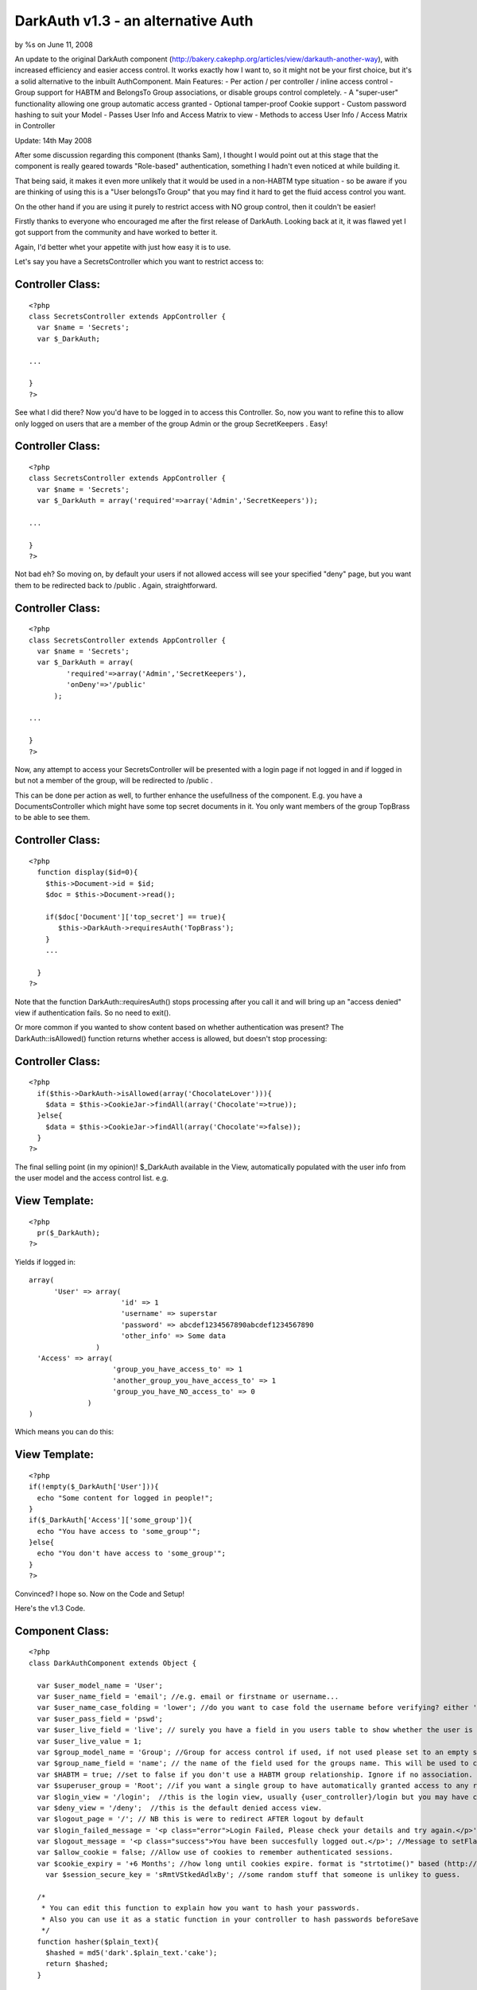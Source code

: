 

DarkAuth v1.3 - an alternative Auth
===================================

by %s on June 11, 2008

An update to the original DarkAuth component
(http://bakery.cakephp.org/articles/view/darkauth-another-way), with
increased efficiency and easier access control. It works exactly how I
want to, so it might not be your first choice, but it's a solid
alternative to the inbuilt AuthComponent. Main Features: - Per action
/ per controller / inline access control - Group support for HABTM and
BelongsTo Group associations, or disable groups control completely. -
A "super-user" functionality allowing one group automatic access
granted - Optional tamper-proof Cookie support - Custom password
hashing to suit your Model - Passes User Info and Access Matrix to
view - Methods to access User Info / Access Matrix in Controller

Update: 14th May 2008

After some discussion regarding this component (thanks Sam), I thought
I would point out at this stage that the component is really geared
towards "Role-based" authentication, something I hadn't even noticed
at while building it.

That being said, it makes it even more unlikely that it would be used
in a non-HABTM type situation - so be aware if you are thinking of
using this is a "User belongsTo Group" that you may find it hard to
get the fluid access control you want.

On the other hand if you are using it purely to restrict access with
NO group control, then it couldn't be easier!

Firstly thanks to everyone who encouraged me after the first release
of DarkAuth. Looking back at it, it was flawed yet I got support from
the community and have worked to better it.

Again, I'd better whet your appetite with just how easy it is to use.

Let's say you have a SecretsController which you want to restrict
access to:


Controller Class:
`````````````````

::

    <?php 
    class SecretsController extends AppController {
      var $name = 'Secrets';
      var $_DarkAuth;
    
    ...
    
    }
    ?>

See what I did there? Now you'd have to be logged in to access this
Controller. So, now you want to refine this to allow only logged on
users that are a member of the group Admin or the group SecretKeepers
. Easy!


Controller Class:
`````````````````

::

    <?php 
    class SecretsController extends AppController {
      var $name = 'Secrets';
      var $_DarkAuth = array('required'=>array('Admin','SecretKeepers'));
    
    ...
    
    }
    ?>

Not bad eh? So moving on, by default your users if not allowed access
will see your specified "deny" page, but you want them to be
redirected back to /public . Again, straightforward.


Controller Class:
`````````````````

::

    <?php 
    class SecretsController extends AppController {
      var $name = 'Secrets';
      var $_DarkAuth = array(
             'required'=>array('Admin','SecretKeepers'),
             'onDeny'=>'/public'
          );
    
    ...
    
    }
    ?>

Now, any attempt to access your SecretsController will be presented
with a login page if not logged in and if logged in but not a member
of the group, will be redirected to /public .

This can be done per action as well, to further enhance the
usefullness of the component. E.g. you have a DocumentsController
which might have some top secret documents in it. You only want
members of the group TopBrass to be able to see them.


Controller Class:
`````````````````

::

    <?php 
      function display($id=0){
        $this->Document->id = $id;
        $doc = $this->Document->read();
    
        if($doc['Document']['top_secret'] == true){
           $this->DarkAuth->requiresAuth('TopBrass');
        }
        ...
    
      }
    ?>

Note that the function DarkAuth::requiresAuth() stops processing after
you call it and will bring up an "access denied" view if
authentication fails. So no need to exit().

Or more common if you wanted to show content based on whether
authentication was present? The DarkAuth::isAllowed() function returns
whether access is allowed, but doesn't stop processing:


Controller Class:
`````````````````

::

    <?php 
      if($this->DarkAuth->isAllowed(array('ChocolateLover'))){
        $data = $this->CookieJar->findAll(array('Chocolate'=>true));
      }else{
        $data = $this->CookieJar->findAll(array('Chocolate'=>false));
      }
    ?>

The final selling point (in my opinion)! $_DarkAuth available in the
View, automatically populated with the user info from the user model
and the access control list. e.g.


View Template:
``````````````

::

    
    <?php
      pr($_DarkAuth);
    ?>

Yields if logged in:

::

    
    array(
          'User' => array(
                          'id' => 1
                          'username' => superstar
                          'password' => abcdef1234567890abcdef1234567890
                          'other_info' => Some data
                    )
      'Access' => array(
                        'group_you_have_access_to' => 1
                        'another_group_you_have_access_to' => 1
                        'group_you_have_NO_access_to' => 0
                  )
    )

Which means you can do this:


View Template:
``````````````

::

    
    <?php
    if(!empty($_DarkAuth['User'])){ 
      echo "Some content for logged in people!";
    }
    if($_DarkAuth['Access']['some_group']){
      echo "You have access to 'some_group'";
    }else{
      echo "You don't have access to 'some_group'";
    }
    ?>

Convinced? I hope so. Now on the Code and Setup!

Here's the v1.3 Code.


Component Class:
````````````````

::

    <?php 
    class DarkAuthComponent extends Object {
    
      var $user_model_name = 'User';
      var $user_name_field = 'email'; //e.g. email or firstname or username...
      var $user_name_case_folding = 'lower'; //do you want to case fold the username before verifying? either 'lower','upper','none', to change case to lower/upper/leave it alone before matching.
      var $user_pass_field = 'pswd';
      var $user_live_field = 'live'; // surely you have a field in you users table to show whether the user is active or not? set to null if not.
      var $user_live_value = 1;
      var $group_model_name = 'Group'; //Group for access control if used, if not used please set to an empty string. NB: DON'T CALL requiresAuth with Groups if no group model. it will error.
      var $group_name_field = 'name'; // the name of the field used for the groups name. This will be used to check against passed groups.
      var $HABTM = true; //set to false if you don't use a HABTM group relationship. Ignore if no association.
      var $superuser_group = 'Root'; //if you want a single group to have automatically granted access to any restriction.
      var $login_view = '/login';  //this is the login view, usually {user_controller}/login but you may have changed the routes.
      var $deny_view = '/deny';  //this is the default denied access view.
      var $logout_page = '/'; // NB this is were to redirect AFTER logout by default
      var $login_failed_message = '<p class="error">Login Failed, Please check your details and try again.</p>'; //This message is setFlash()'d on failed login.
      var $logout_message = '<p class="success">You have been succesfully logged out.</p>'; //Message to setFlash after logout.
      var $allow_cookie = false; //Allow use of cookies to remember authenticated sessions.
      var $cookie_expiry = '+6 Months'; //how long until cookies expire. format is "strtotime()" based (http://php.net/strtotime).
    	var $session_secure_key = 'sRmtVStkedAdlxBy'; //some random stuff that someone is unlikey to guess. 
    
      /*
       * You can edit this function to explain how you want to hash your passwords.
       * Also you can use it as a static function in your controller to hash passwords beforeSave
       */
      function hasher($plain_text){
        $hashed = md5('dark'.$plain_text.'cake');
        return $hashed;
      }
    
    ##########################################################################
     /*
      * DON'T EDIT THESE OR ANYTHING BELOW HERE UNLESS YOU KNOW WHAT YOU'RE DOING
      */
      var $controller;
      var $here;
      var $components=array('Session');
      var $current_user;
      var $from_session;
      var $from_post;
      var $from_cookie;
      
      
      function startup(&$controller){
      
      	//Let's check they have changed the secure key from the default.
    		if($this->session_secure_key == 'sRmtVStkedAdlxBy'){
    			die('<p>Please change the DarkAuth::session_secure_key value from it default.</p>');
    		}
    		
        $this->controller = $controller;
        
        $this->here = substr($this->controller->here,strlen($this->controller->base));
          
        $this->controller->_login();
        
        //now check session/cookie info.
        $this->getUserInfoFromSessionOrCookie();
    
        //now see if the calling controller wants auth
        if( array_key_exists('_DarkAuth', $this->controller) ){
          // We want Auth for any action here
          if(!empty($this->controller->_DarkAuth['onDeny'])){
    			  $deny = $this->controller->_DarkAuth['onDeny'];
    			}else{
    			  $deny = null;
    			}
    			if(!empty($this->controller->_DarkAuth['required'])){
    			  $this->requiresAuth($this->controller->_DarkAuth['required'],$deny);
    			}else{
            $this->requiresAuth(null,$deny);
          }
        }
        //finally give the view access to the data
        $DA = array(
          'User'=>$this->getUserInfo(),
          'Access'=>$this->getAccessList()
        );
        $this->controller->set('_DarkAuth',$DA);
      }
    
    	function secure_key(){
    		static $key;
    		if(!$key){
    			$key = md5(Configure::read('Security.salt').'!DarkAuth!'.$this->session_secure_key);
    		}
    		return $key;
    	}
    
      function requiresAuth($groups=array(),$deny_redirect=null){
    		if( empty($this->current_user) ){
    			// Still no info! render login page!
    			if($this->from_post){
    				$this->Session->setFlash($this->login_failed_message); 
    			}
          $this->controller->render($this->login_view);
          exit();
        }else{
          if($this->from_post){
    				// user just authed, so redirect to avoid post data refresh.
    				$this->controller->redirect($this->here,null,null,true);
    				exit();
          }
          // User is authenticated, so we just need to check against the groups.
          if( empty($groups) ){
            // No Groups specified so we are good to go!
            $deny = false;
          }else{
            $deny = !$this->isAllowed($groups);
          }
          if($deny){
            // Current User Doesn't Have Access! DENY
            if($deny_redirect){
    					$this->controller->redirect($deny_redirect);
    					exit();
    				}else{
    					$this->controller->render($this->deny_view);
    					exit();
    				}
          }
        }
        return true;
      }
     
      function isAllowed($groups=array()){
        if( empty($this->current_user) ){
          // No information about the user! FALSE
          return false;
        }else{
          // User is authenticated, so we just need to check against the groups.
          if( empty($groups) ){
            // No Groups specified so we are good to go! TRUE
            return true;
          }
          
          if(!is_array($groups)){
            //if a string passed, turn to an array with one element
            $groups = array(0 => $groups); 
          }
          
          $access = $this->getAccessList();
                
          foreach($groups as $g){
            if(array_key_exists($g,$access) && $access[$g]){
              return true;
            }
          }
        }
      }
      
      function getCookieInfo(){
    		if(!array_key_exists('DarkAuth',$_COOKIE)){
    			//No cookie
    			return false;
    		}
    		list($hash,$data) = explode("|||",$_COOKIE['DarkAuth']);
    		if($hash != md5($data.$this->secure_key())){
    			//Cookie has been tampered with
    			return false;
    		}
    		$crumbs = unserialize(base64_decode($data));
    		if(!array_key_exists('username',$crumbs) ||
    			 !array_key_exists('password',$crumbs) ||
    			 !array_key_exists('expiry'  ,$crumbs)){
    			//Cookie doesn't contain the correct info.
    			return false;
    		}
    		if(!isset($crumbs['expiry']) || $crumbs['expiry'] <= time()){
    			//Cookie is out of date!
    			return false;
    		}
    		//All checks passed, cookie is genuine. remove expiry time and return
    		unset($crumbs['expiry']);
    		return $crumbs;		
      }
      
      function setCookieInfo($data,$expiry=0){
    	  if($data === false){
    			//remove cookie!
    			$cookie = false;
    			$expiry = 100; //should be in the past enough!
    	  }else{
    			$serial = base64_encode(serialize($data));
    			$hash = md5($serial.$this->secure_key());
    			$cookie = $hash."|||".$serial;
    		}
    		if($_SERVER['SERVER_NAME']=='localhost'){
    		  $domain = null;
    		}else{
    		  $domain = '.'.$_SERVER['SERVER_NAME'];
    		}
    		return setcookie('DarkAuth', $cookie, $expiry, $this->controller->base, $domain);
      }
    
      function authenticate_from_post($data){
    		$this->from_post = true;
    		return $this->authenticate($data);
      }
      function authenticate_from_session($data){
    		$this->from_session = true;
    		return $this->authenticate($data);
    	}
    	function authenticate_from_cookie(){
    		$this->from_cookie = true;
    		return $this->authenticate($this->getCookieInfo());
    	}
    	
      function authenticate($data){
    		if($data === false){
    			$this->destroyData();
    			return false;
    		}
        if($this->from_session || $this->from_cookie){
          $hashed_password = $data['password'];
        }else{
          $hashed_password = $this->hasher($data['password']);
        }    
        switch($this->user_name_case_folding){
    			case 'lower':
    				$data['username'] = strtolower($data['username']);
    				break;			
    			case 'upper';
    				$data['username'] = strtoupper($data['username']);
    				break;
    			default: break;
        }
        $conditions = array(
          $this->user_model_name.".".$this->user_name_field => $data['username'],
          $this->user_model_name.".".$this->user_pass_field => $hashed_password
        );
        if($this->user_live_field){
          $field = $this->user_model_name.".".$this->user_live_field;
          $conditions[$field] = $this->user_live_value;
        };
        $check = $this->controller->{$this->user_model_name}->find($conditions);
        if($check){
           $this->Session->write($this->secure_key(),$check);
           if(
    				  $this->allow_cookie && //check we're allowing cookies
    				  $this->from_post && //check this was a posted login attempt.
    				  array_key_exists('remember_me',$data) && //check they where given the option!
    				  $data['remember_me'] == true //check they WANT a cookie set
    			 ){
    				 // set our cookie!
    				 if(array_key_exists('cookie_expiry',$data)){
    				   $this->cookie_expiry = $data['cookie_expiry'];
    				 }else{
    				   $this->cookie_expiry;
    				 }
    				 if(strtotime($this->cookie_expiry) <= time()){
    					// Session cookie? might as well not set at all...
    				 }else{
    				   $expiry = strtotime($this->cookie_expiry);
    				   $this->setCookieInfo(array('username'=>$data['username'], 'password'=>$hashed_password, 'expiry'=>$expiry), $expiry);
    				 } 
    			 }
           $this->current_user = $check;
           return true;
        }else{
        	if($this->from_post){
    	      $this->Session->setFlash($this->login_failed_message); 
    			}
          $this->destroyData();
          return false;
        }
      }
    
      function getUserInfo(){
        return $this->current_user[$this->user_model_name];
      }
      function getAllUserInfo(){
        return $this->current_user;
      }
      function getAccessList(){
        static $access_list = false;
        if(!$access_list){
          $access_list = $this->_generateAccessList();
        }
        return $access_list;
      }
      function _generateAccessList(){
        if(!$this->group_model_name){
          return array();
        }
        $all_groups = $this->controller->{$this->user_model_name}->{$this->group_model_name}->find('list');
        if(!count($all_groups)){  return array(); }
        $access = array_combine($all_groups,array_fill(0,count($all_groups),0)); //create empty array.
        
        if(empty($this->current_user)){
          // NO AUTHENTICATION, SO EMTPY ARRAY!
          return $access;
        } 
        if($this->HABTM){
          // could be many groups 
          $ugroups = Set::combine($this->current_user[$this->group_model_name],'{n}.id','{n}.'.$this->group_name_field);
          foreach($all_groups as $id => $role){
            if(in_array($role,$ugroups)){
              $access[$role] = 1;
            }else{
              $access[$role] = 0;
            }
          }
        }else{
          // single group assoc, id = user.group_id
          $foreign_key = $this->controller->{$this->user_model_name}->belongsTo[$this->group_model_name]['foreignKey'];
          foreach($all_groups as $id => $role){
            if($this->current_user[$this->user_model_name][$foreign_key] == $id){
              $access[$role] = 1;
            }else{
              $access[$role] = 0;
            }
          }
        }
        if($this->superuser_group && $access[$this->superuser_group]){
          return array_combine($all_groups,array_fill(0,count($all_groups),1));
        }else{
          return $access;
        }
      }
    
      function destroyData(){
        $this->Session->delete($this->secure_key());
        if($this->allow_cookie){
          $this->setcookieInfo(false); 
        }
        $this->current_user = null;
      }
    
      function logout($redirect=false){
        $this->destroyData();
        if(!$redirect){
          $redirect = $this->logout_page;
        }
    		$this->Session->setFlash($this->logout_message); 
        $this->controller->redirect($redirect,null,true);
        exit();
      }
    
      function getUserInfoFromSessionOrCookie(){
        if( !empty($this->current_user) ){ 
          return false; 
        }
        if($this->Session->valid() && $this->Session->check($this->secure_key()) ){
          $this->current_user = $this->Session->read($this->secure_key());
          return $this->authenticate_from_session(array(
            'username' => $this->current_user[$this->user_model_name][$this->user_name_field],
            'password' => $this->current_user[$this->user_model_name][$this->user_pass_field],
          ));
        }elseif($this->allow_cookie){
    			return $this->authenticate_from_cookie();
        }
      }
    }
    ?>

Now on to the Setup and the default Views for Login and Deny.

The following steps should guide you through the setup process and the
files you need to alter.

Of course, you will need to have the models for your User table (and
groups if applicable). I will assume you have these models setup with
Cake conventions with the following schema (using HABTM association):

::

    
    CREATE TABLE `users` (
    `id` int(11) NOT NULL auto_increment,
    `created` datetime default NULL,
    `modified` datetime default NULL,
    `live` tinyint(1) NOT NULL default 0,
    `username` varchar(16) NOT NULL default '',
    `pswd` varchar(32) NOT NULL default '',
    PRIMARY KEY (`id`)
    );
    
    CREATE TABLE `groups` (
    `id` int(11) NOT NULL auto_increment,
    `created` datetime default NULL,
    `modified` datetime default NULL,
    `live` tinyint(1) NOT NULL default 0,
    `name` varchar(32) NOT NULL default '',
    PRIMARY KEY (`id`)
    );
    
    CREATE TABLE `groups_users` (
    `group_id` int(11) NOT NULL,
    `user_id` int(11) NOT NULL,
    KEY `group_id` (`group_id`,`user_id`)
    );

If you don't use the HABTM association, then remember to set var HABTM
= false; later. This will then assume that the user $belongsTo a group
(and therefore you'd need a "group_id" field in your "users" table).

Look at the Cake Manual for how to setup the Models for these tables.


Step 1: AppController
---------------------

If you have created an AppController in your own controllers
directory, nows the time, create a file called app_controller.php and
populate it as follows. If you have got one, it should be easy enough
to see what you'll need to add to yours.


Controller Class:
`````````````````

::

    <?php 
    class AppController extends Controller {
      var $uses = array('User');
      var $components = array('DarkAuth');
    
      function _login(){
        if(is_array($this->data) && array_key_exists('DarkAuth',$this->data) ){ 
          $this->DarkAuth->authenticate_from_post($this->data['DarkAuth']);
          $this->data['DarkAuth']['password'] = '';
        }
      }
      
      function logout(){
        $this->DarkAuth->logout();
      }
    }
    ?>



Step 2: Login and Deny Views
----------------------------

You can create these however you want, however I discovered something
very useful in that you can render Views using Controller::render()
using absolute paths, so Controller::render('/login') would render a
view in the root of your Views Folder. Using this to our advantage we
can allow an arbitrary controller access to a view via the same render
path. So I create a login View at /app/views/login.ctp , again it's up
to you but it must post the following data:

[DarkAuth][username],
[DarkAuth][password]
and optionally if you have set the "$allow_cookie" variable:

[DarkAuth][remember_me],
[DarkAuth][cookie_expires],

Here's a simple one which will do the trick:


View Template:
``````````````

::

    
    <?php
      $this->pageTitle = 'Access Restricted';
      echo $form->create('DarkAuth',array('url'=>substr($this->here,strlen($this->base))));
      echo $form->input('DarkAuth.username');
      echo $form->password('DarkAuth.password');
    				
    /* Uncomment for cookies...
      echo $form->input('DarkAuth.remember_me',array(
              'label'=>'Remember Me? (uses cookies)',
              'type'=>'checkbox'
              ));
      echo $form->input('DarkAuth.cookie_expiry',array(
              'options'=>array(
                           'now'=>'end of session',
                           '+1 week'=>'in a week',
                           '+1 Months'=>'in a month',
                           '+6 Months'=>'in 6 months',
                         ),
              'label'=>'If so, for how long?'
              ));
    */
      echo $form->end('login');
    ?>

And a page for /app/views/deny.ctp :


View Template:
``````````````

::

    
    <?php
      $this->pageTitle = 'Access Denied!';
    ?>
      <p>I'm sorry, but you don't have sufficient permission to access this page!</p>



Step 4: Edit the Component's Variables and Hasher
-------------------------------------------------

There are a number which need to be configured to match your user and
group models, the fields they use for username and password and the
association type.

There are others for successful logout, login failure messages,
default redirections and more. Please look over them to get the
component to work how you want it.

The final thing to configure is the DarkAuth::hasher() function (which
can be used anywhere to hash passwords in the same way that they are
hashed in the database. Make sure your either use the same hashing
function or amend this one how you want.


Step 5: The Logout Route
------------------------

This is optional, as we put the logout() function in AppController so
accessible from any controller. However, I find it more aesthetically
pleasing to have a route for logout at /logout . Add this to your
app/config/routes.php :

::

    
    Router::connect('/logout',array('controller'=>'users','action'=>'logout'));

NB any controller would do, but you're pretty sure to have a
UsersController.


Step 6: Enjoy!
--------------

That's it. Hopefully you haven't had too many issues, and your App is
now secure and happy.
`1`_|`2`_|`3`_


More
````

+ `Page 1`_
+ `Page 2`_
+ `Page 3`_

.. _Page 1: :///articles/view/4caea0e1-8710-43ba-80f5-4b8982f0cb67/lang:eng#page-1
.. _Page 3: :///articles/view/4caea0e1-8710-43ba-80f5-4b8982f0cb67/lang:eng#page-3
.. _Page 2: :///articles/view/4caea0e1-8710-43ba-80f5-4b8982f0cb67/lang:eng#page-2
.. meta::
    :title: DarkAuth v1.3 - an alternative Auth
    :description: CakePHP Article related to authentication,obAuth,access control,role based,roles,superuser,Components
    :keywords: authentication,obAuth,access control,role based,roles,superuser,Components
    :copyright: Copyright 2008 
    :category: components

